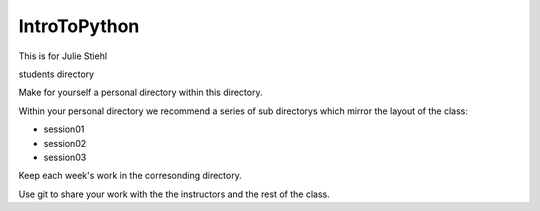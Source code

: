 IntroToPython
==============

This is for Julie Stiehl

students directory

Make for yourself a personal directory within this directory.

Within your personal directory we recommend a series of sub directorys which mirror the layout of the class:

*  session01
*  session02
*  session03

Keep each week's work in the corresonding directory.

Use git to share your work with the the instructors and the rest of the class.
